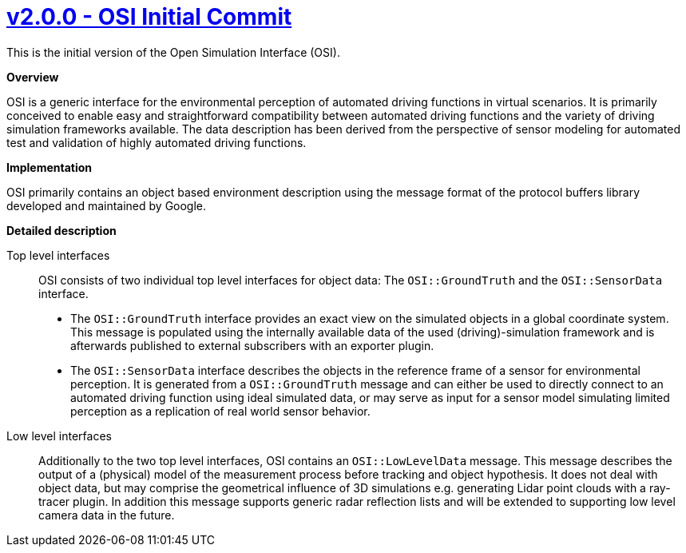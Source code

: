 

= https://github.com/OpenSimulationInterface/open-simulation-interface/releases/tag/v2.0.0[v2.0.0 - OSI Initial Commit]


This is the initial version of the Open Simulation Interface (OSI).

*Overview*

OSI is a generic interface for the environmental perception of automated driving functions in virtual scenarios.
It is primarily conceived to enable easy and straightforward compatibility between automated driving functions and the variety of driving simulation frameworks available.
The data description has been derived from the perspective of sensor modeling for automated test and validation of highly automated driving functions.

*Implementation*

OSI primarily contains an object based environment description using the message format of the protocol buffers library developed and maintained by Google.

*Detailed description*


Top level interfaces::
OSI consists of two individual top level interfaces for object data: The ``OSI::GroundTruth`` and the ``OSI::SensorData`` interface.
+
* The ``OSI::GroundTruth`` interface provides an exact view on the simulated objects in a global coordinate system.
This message is populated using the internally available data of the used (driving)-simulation framework and is afterwards published to external subscribers with an exporter plugin.
* The ``OSI::SensorData`` interface describes the objects in the reference frame of a sensor for environmental perception.
It is generated from a ``OSI::GroundTruth`` message and can either be used to directly connect to an automated driving function using ideal simulated data, or may serve as input for a sensor model simulating limited perception as a replication of real world sensor behavior.

Low level interfaces::
+
Additionally to the two top level interfaces, OSI contains an ``OSI::LowLevelData`` message.
This message describes the output of a (physical) model of the measurement process before tracking and object hypothesis.
It does not deal with object data, but may comprise the geometrical influence of 3D simulations e.g. generating Lidar point clouds with a ray-tracer plugin.
In addition this message supports generic radar reflection lists and will be extended to supporting low level camera data in the future.
